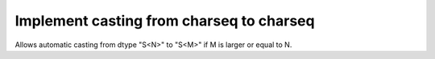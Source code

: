 Implement casting from charseq to charseq
=========================================

Allows automatic casting from dtype "S<N>" to "S<M>" 
if M is larger or equal to N.